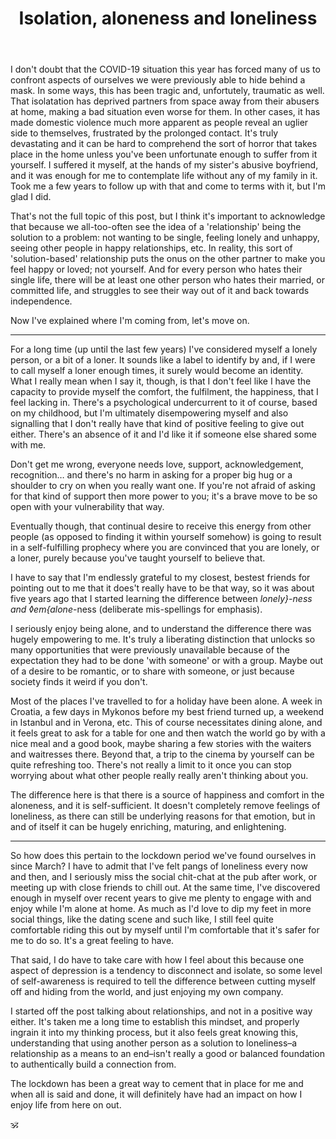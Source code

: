 #+TITLE: Isolation, aloneness and loneliness

:PROPERTIES:
:CREATED: [2020-07-07]
:CATEGORY: personal
:END:

I don't doubt that the COVID-19 situation this year has forced many of us to confront aspects of ourselves we were previously able to hide behind a mask. In some ways, this has been tragic and, unfortutely, traumatic as well. That isolatation has deprived partners from space away from their abusers at home, making a bad situation even worse for them. In other cases, it has made domestic violence much more apparent as people reveal an uglier side to themselves, frustrated by the prolonged contact. It's truly devastating and it can be hard to comprehend the sort of horror that takes place in the home unless you've been unfortunate enough to suffer from it yourself. I suffered it myself, at the hands of my sister's abusive boyfriend, and it was enough for me to contemplate life without any of my family in it. Took me a few years to follow up with that and come to terms with it, but I'm glad I did.

That's not the full topic of this post, but I think it's important to acknowledge that because we all-too-often see the idea of a 'relationship' being the solution to a problem: not wanting to be single, feeling lonely and unhappy, seeing other people in happy relationships, etc. In reality, this sort of 'solution-based' relationship puts the onus on the other partner to make you feel happy or loved; not yourself. And for every person who hates their single life, there will be at least one other person who hates their married, or committed life, and struggles to see their way out of it and back towards independence.

Now I've explained where I'm coming from, let's move on.

-----

For a long time (up until the last few years) I've considered myself a lonely person, or a bit of a loner. It sounds like a label to identify by and, if I were to call myself a loner enough times, it surely would become an identity. What I really mean when I say it, though, is that I don't feel like I have the capacity to provide myself the comfort, the fulfilment, the happiness, that I feel lacking in. There's a psychological undercurrent to it of course, based on my childhood, but I'm ultimately disempowering myself and also signalling that I don't really have that kind of positive feeling to give out either. There's an absence of it and I'd like it if someone else shared some with me.

Don't get me wrong, everyone needs love, support, acknowledgement, recognition... and there's no harm in asking for a proper big hug or a shoulder to cry on  when you really want one. If you're not afraid of asking for that kind of support then more power to you; it's a brave move to be so open with your vulnerability that way.

Eventually though, that continual desire to receive this energy from other people (as opposed to finding it within yourself somehow) is going to result in a self-fulfilling prophecy where you are convinced that you are lonely, or a loner, purely because you've taught yourself to believe that.

I have to say that I'm endlessly grateful to my closest, bestest friends for pointing out to me that it does't really have to be that way, so it was about five years ago that I started learning the difference between /lonely}-ness and ◊em{alone/-ness (deliberate mis-spellings for emphasis).

I seriously enjoy being alone, and to understand the difference there was hugely empowering to me. It's truly a liberating distinction that unlocks so many opportunities that were previously unavailable because of the expectation they had to be done 'with someone' or with a group. Maybe out of a desire to be romantic, or to share with someone, or just because society finds it weird if you don't.

Most of the places I've travelled to for a holiday have been alone. A week in Croatia, a few days in Mykonos before my best friend turned up, a weekend in Istanbul and in Verona, etc. This of course necessitates dining alone, and it feels great to ask for a table for one and then watch the world go by with a nice meal and a good book, maybe sharing a few stories with the waiters and waitresses there. Beyond that, a trip to the cinema by yourself can be quite refreshing too. There's not really a limit to it once you can stop worrying about what other people really really aren't thinking about you.

The difference here is that there is a source of happiness and comfort in the aloneness, and it is self-sufficient. It doesn't completely remove feelings of loneliness, as there can still be underlying reasons for that emotion, but in and of itself it can be hugely enriching, maturing, and enlightening.

-----

So how does this pertain to the lockdown period we've found ourselves in since March? I have to admit that I've felt pangs of loneliness every now and then, and I seriously miss the social chit-chat at the pub after work, or meeting up with close friends to chill out. At the same time, I've discovered enough in myself over recent years to give me plenty to engage with and enjoy while I'm alone at home. As much as I'd love to dip my feet in more social things, like the dating scene and such like, I still feel quite comfortable riding this out by myself until I'm comfortable that it's safer for me to do so. It's a great feeling to have.

That said, I do have to take care with how I feel about this because one aspect of depression is a tendency to disconnect and isolate, so some level of self-awareness is required to tell the difference between cutting myself off and hiding from the world, and just enjoying my own company.

I started off the post talking about relationships, and not in a positive way either. It's taken me a long time to establish this mindset, and properly ingrain it into my thinking process, but it also feels great knowing this, understanding that using another person as a solution to loneliness--a relationship as a means to an end--isn't really a good or balanced foundation to authentically build a connection from.

The lockdown has been a great way to cement that in place for me and when all is said and done, it will definitely have had an impact on how I enjoy life from here on out.

🕉